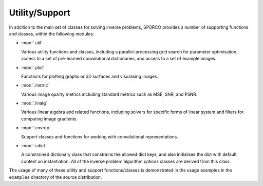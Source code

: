 Utility/Support
===============

In addition to the main set of classes for solving inverse problems,
SPORCO provides a number of supporting functions and classes, within
the following modules:

* :mod:`.util`

  Various utility functions and classes, including a
  parallel-processing grid search for parameter optimisation, access
  to a set of pre-learned convolutional dictionaries, and access to a
  set of example images.

* :mod:`.plot`

  Functions for plotting graphs or 3D surfaces and visualising images.

* :mod:`.metric`

  Various image quality metrics including standard metrics such as
  MSE, SNR, and PSNR.

* :mod:`.linalg`

  Various linear algebra and related functions, including solvers for
  specific forms of linear system and filters for computing image
  gradients.

* :mod:`.cnvrep`

  Support classes and functions for working with convolutional
  representations.

* :mod:`.cdict`

  A constrained dictionary class that constrains the allowed dict
  keys, and also initialises the dict with default content on
  instantiation. All of the inverse problem algorithm options classes
  are derived from this class.


The usage of many of these utility and support functions/classes is
demonstrated in the usage examples in the ``examples`` directory of
the source distribution.
